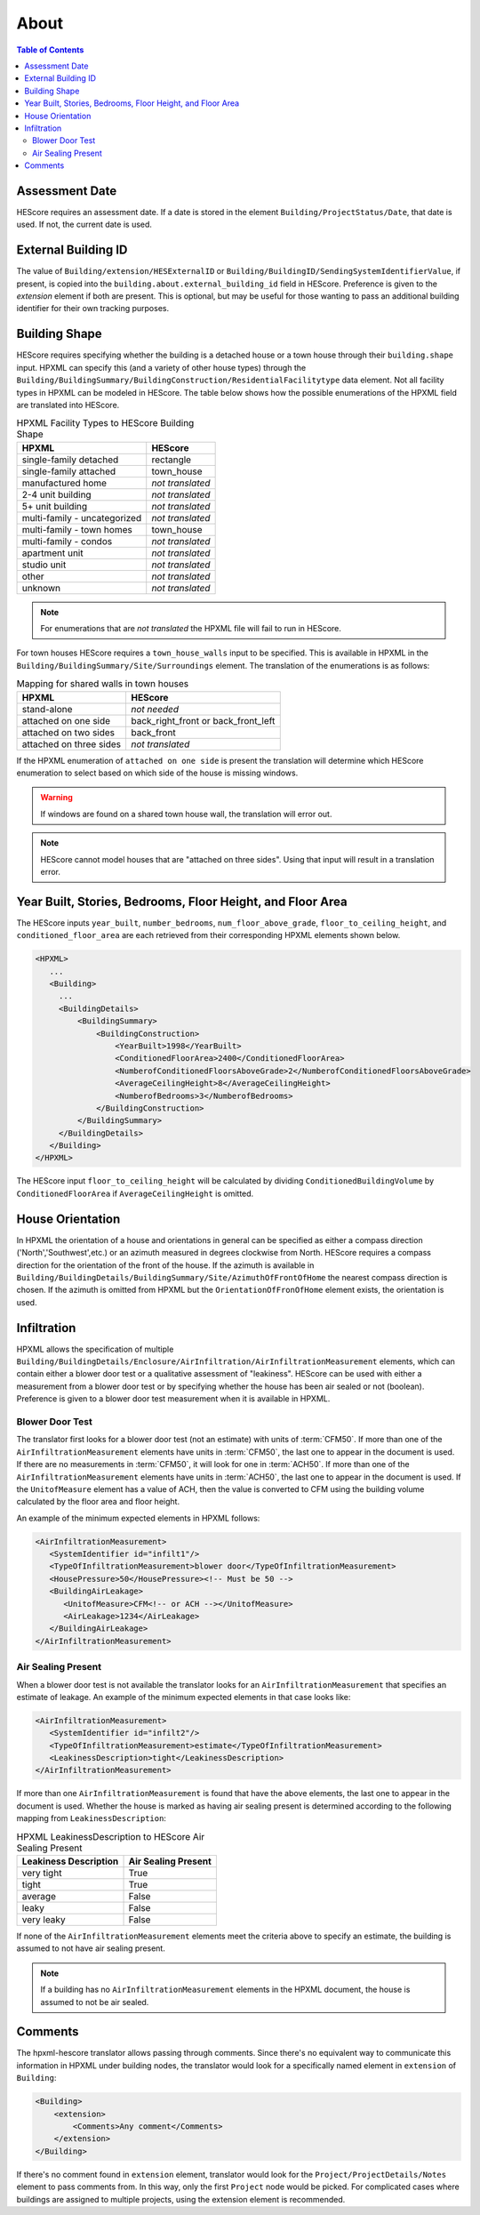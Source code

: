 About
#####

.. contents:: Table of Contents

Assessment Date
***************

HEScore requires an assessment date. If a date is stored in the element
``Building/ProjectStatus/Date``, that date is used. If not, the current date is
used.

External Building ID
********************

The value of ``Building/extension/HESExternalID`` or
``Building/BuildingID/SendingSystemIdentifierValue``, if present, is copied into the
``building.about.external_building_id`` field in HEScore.
Preference is given to the `extension` element if both are present.
This is optional, but may be useful for those wanting to pass an additional building identifier for their own tracking purposes.

Building Shape
**************

HEScore requires specifying whether the building is a detached house or a town
house through their ``building.shape`` input. HPXML can specify this (and a
variety of other house types) through the
``Building/BuildingSummary/BuildingConstruction/ResidentialFacilitytype`` data
element. Not all facility types in HPXML can be modeled in HEScore. The table
below shows how the possible enumerations of the HPXML field are translated
into HEScore. 

.. table:: HPXML Facility Types to HEScore Building Shape

   ============================  ================
   HPXML                         HEScore 
   ============================  ================
   single-family detached        rectangle
   single-family attached        town_house
   manufactured home             *not translated*
   2-4 unit building             *not translated*
   5+ unit building              *not translated*
   multi-family - uncategorized  *not translated*
   multi-family - town homes     town_house
   multi-family - condos         *not translated*
   apartment unit                *not translated*
   studio unit                   *not translated*
   other                         *not translated*
   unknown                       *not translated*
   ============================  ================

.. note::

   For enumerations that are *not translated*
   the HPXML file will fail to run in HEScore.

For town houses HEScore requires a ``town_house_walls`` input to be specified.
This is available in HPXML in the
``Building/BuildingSummary/Site/Surroundings`` element. The translation of the
enumerations is as follows:

.. table:: Mapping for shared walls in town houses

   =======================  ===================================
   HPXML                    HEScore 
   =======================  ===================================
   stand-alone              *not needed*
   attached on one side     back_right_front or back_front_left
   attached on two sides    back_front
   attached on three sides  *not translated*
   =======================  ===================================

If the HPXML enumeration of ``attached on one side`` is present the translation
will determine which HEScore enumeration to select based on which side of the
house is missing windows. 

.. warning::

   If windows are found on a shared town house wall, the translation will 
   error out.

.. note::   

   HEScore cannot model houses that are "attached on three sides".
   Using that input will result in a translation error.

Year Built, Stories, Bedrooms, Floor Height, and Floor Area
***********************************************************

The HEScore inputs ``year_built``, ``number_bedrooms``,
``num_floor_above_grade``, ``floor_to_ceiling_height``, and
``conditioned_floor_area`` are each retrieved from their corresponding HPXML
elements shown below.

.. code-block:: xml

   <HPXML>
      ...
      <Building>
        ... 
        <BuildingDetails>
            <BuildingSummary>
                <BuildingConstruction>
                    <YearBuilt>1998</YearBuilt>
                    <ConditionedFloorArea>2400</ConditionedFloorArea>
                    <NumberofConditionedFloorsAboveGrade>2</NumberofConditionedFloorsAboveGrade>
                    <AverageCeilingHeight>8</AverageCeilingHeight>
                    <NumberofBedrooms>3</NumberofBedrooms>
                </BuildingConstruction>
            </BuildingSummary>
        </BuildingDetails>
      </Building>
   </HPXML>

The HEScore input ``floor_to_ceiling_height`` will be calculated by dividing
``ConditionedBuildingVolume`` by ``ConditionedFloorArea`` if
``AverageCeilingHeight`` is omitted.

.. _house-orientation:

House Orientation
*****************

In HPXML the orientation of a house and orientations in general can be specified
as either a compass direction ('North','Southwest',etc.) or an azimuth measured
in degrees clockwise from North. HEScore requires a compass direction for the
orientation of the front of the house. If the azimuth is available in
``Building/BuildingDetails/BuildingSummary/Site/AzimuthOfFrontOfHome`` the
nearest compass direction is chosen. If the azimuth is omitted from HPXML but
the ``OrientationOfFronOfHome`` element exists, the orientation is used. 

Infiltration
************

HPXML allows the specification of multiple
``Building/BuildingDetails/Enclosure/AirInfiltration/AirInfiltrationMeasurement``
elements, which can contain either a blower door test or a qualitative
assessment of "leakiness". HEScore can be used with either a measurement from a
blower door test or by specifying  whether the house has been  air sealed or
not (boolean). Preference is given to  a blower door test measurement when it
is available in HPXML. 

Blower Door Test
================
The translator first looks for a blower door test (not an estimate) with units
of :term:`CFM50`. If more than one of the ``AirInfiltrationMeasurement``
elements have units in :term:`CFM50`, the last one to appear in the document is
used. If there are no measurements in :term:`CFM50`, it will look for one in
:term:`ACH50`. If more than one of the ``AirInfiltrationMeasurement`` elements
have units in :term:`ACH50`, the last one to appear in the document is used. If
the ``UnitofMeasure`` element has a value of ACH, then the value is converted
to CFM using the building volume calculated by the floor area and floor height.

An example of the minimum expected elements in HPXML follows:

.. code-block:: xml

   <AirInfiltrationMeasurement>
      <SystemIdentifier id="infilt1"/>
      <TypeOfInfiltrationMeasurement>blower door</TypeOfInfiltrationMeasurement>
      <HousePressure>50</HousePressure><!-- Must be 50 -->
      <BuildingAirLeakage>
         <UnitofMeasure>CFM<!-- or ACH --></UnitofMeasure>
         <AirLeakage>1234</AirLeakage>
      </BuildingAirLeakage>
   </AirInfiltrationMeasurement>
   
Air Sealing Present
===================

When a blower door test is not available the translator looks for an
``AirInfiltrationMeasurement`` that specifies an estimate of leakage. An
example of the minimum expected elements in that case looks like:

.. code-block:: xml

   <AirInfiltrationMeasurement>
      <SystemIdentifier id="infilt2"/>
      <TypeOfInfiltrationMeasurement>estimate</TypeOfInfiltrationMeasurement>
      <LeakinessDescription>tight</LeakinessDescription>
   </AirInfiltrationMeasurement>

If more than one ``AirInfiltrationMeasurement`` is found that have the above
elements, the last one to appear in the document is used. Whether the house is
marked as having air sealing present is determined according to the following
mapping from ``LeakinessDescription``:

.. table:: HPXML LeakinessDescription to HEScore Air Sealing Present

   =====================  ===================
   Leakiness Description  Air Sealing Present
   =====================  ===================
   very tight             True
   tight                  True
   average                False
   leaky                  False
   very leaky             False
   =====================  ===================

If none of the ``AirInfiltrationMeasurement`` elements meet the criteria above
to specify an estimate, the building is assumed to not have air sealing present.

.. note::

   If a building has no ``AirInfiltrationMeasurement`` elements in the 
   HPXML document, the house is assumed to not be air sealed.
   

Comments
************

The hpxml-hescore translator allows passing through comments. Since there's no equivalent way to communicate this
information in HPXML under building nodes, the translator would look for a specifically named element in ``extension``
of ``Building``:

.. code-block:: xml

    <Building>
        <extension>
            <Comments>Any comment</Comments>
        </extension>
    </Building>


If there's no comment found in ``extension`` element, translator would look for the ``Project/ProjectDetails/Notes``
element to pass comments from. In this way, only the first ``Project`` node would be picked. For complicated cases
where buildings are assigned to multiple projects, using the extension element is recommended.